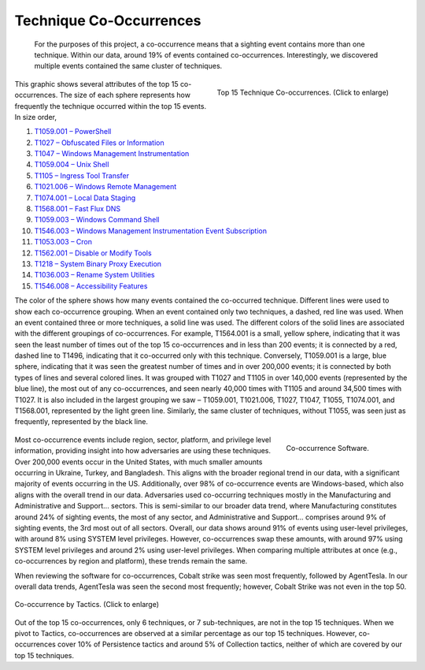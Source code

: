 Technique Co-Occurrences
========================
 For the purposes of this project, a co-occurrence means that a sighting event contains more than one technique. Within our data, around 19% of events contained co-occurrences. Interestingly, we discovered multiple events contained the same cluster of techniques.

.. figure:: _static/TTP_co-occurrences-v7.png
   :alt: Top 15 Technique Co-occurrences.
   :align: right
   :width: 100%

   Top 15 Technique Co-occurrences. (Click to enlarge)

This graphic shows several attributes of the top 15 co-occurrences. The size of each
sphere represents how frequently the technique occurred within the top 15 events. In
size order,

1. `T1059.001 – PowerShell <https://attack.mitre.org/techniques/T1059/001>`__
2. `T1027 – Obfuscated Files or Information <https://attack.mitre.org/techniques/T1027>`__
3. `T1047 – Windows Management Instrumentation <https://attack.mitre.org/techniques/T1047>`__
4. `T1059.004 – Unix Shell <https://attack.mitre.org/techniques/T1059/004>`__
5. `T1105 – Ingress Tool Transfer <https://attack.mitre.org/techniques/T1105>`__
6. `T1021.006 – Windows Remote Management <https://attack.mitre.org/techniques/T1021/006>`__
7. `T1074.001 – Local Data Staging <https://attack.mitre.org/techniques/T1074/001>`__
8. `T1568.001 – Fast Flux DNS <https://attack.mitre.org/techniques/T1568/001>`__
9. `T1059.003 – Windows Command Shell <https://attack.mitre.org/techniques/T1059/003>`__
10. `T1546.003 – Windows Management Instrumentation Event Subscription <https://attack.mitre.org/techniques/T1546/003>`__
11. `T1053.003 – Cron <https://attack.mitre.org/techniques/T1053/003>`__
12. `T1562.001 – Disable or Modify Tools <https://attack.mitre.org/techniques/T1562/001>`__
13. `T1218 – System Binary Proxy Execution <https://attack.mitre.org/techniques/T1218>`__
14. `T1036.003 – Rename System Utilities <https://attack.mitre.org/techniques/T1036/003>`__
15. `T1546.008 – Accessibility Features <https://attack.mitre.org/techniques/T1546/008>`__

The color of the sphere shows how many events contained the co-occurred technique.
Different lines were used to show each co-occurrence grouping. When an event contained
only two techniques, a dashed, red line was used. When an event contained three or more
techniques, a solid line was used. The different colors of the solid lines are
associated with the different groupings of co-occurrences. For example, T1564.001 is a
small, yellow sphere, indicating that it was seen the least number of times out of the
top 15 co-occurrences and in less than 200 events; it is connected by a red, dashed line
to T1496, indicating that it co-occurred only with this technique. Conversely, T1059.001
is a large, blue sphere, indicating that it was seen the greatest number of times and in
over 200,000 events; it is connected by both types of lines and several colored lines.
It was grouped with T1027 and T1105 in over 140,000 events (represented by the blue
line), the most out of any co-occurrences, and seen nearly 40,000 times with T1105 and
around 34,500 times with T1027. It is also included in the largest grouping we saw –
T1059.001, T1021.006, T1027, T1047, T1055, T1074.001, and T1568.001, represented by the
light green line. Similarly, the same cluster of techniques, without T1055, was seen
just as frequently, represented by the black line.

 .. figure:: _static/co-occurrence_software.png
   :alt: Top 15 Technique Co-occurrences.
   :scale: 60%
   :align: right

   Co-occurrence Software.

Most co-occurrence events include region, sector, platform, and privilege level
information, providing insight into how adversaries are using these techniques. Over
200,000 events occur in the United States, with much smaller amounts occurring in
Ukraine, Turkey, and Bangladesh. This aligns with the broader regional trend in our
data, with a significant majority of events occurring in the US. Additionally, over 98%
of co-occurrence events are Windows-based, which also aligns with the overall trend in
our data. Adversaries used co-occurring techniques mostly in the Manufacturing and Administrative and Support... sectors. This is semi-similar to our broader data trend, where
Manufacturing constitutes around 24% of sighting events, the most of any sector, and
Administrative and Support... comprises around 9% of sighting events, the 3rd most out of all
sectors. Overall, our data shows around 91% of events using user-level privileges, with
around 8% using SYSTEM level privileges. However, co-occurrences swap these amounts,
with around 97% using SYSTEM level privileges and around 2% using user-level privileges.
When comparing multiple attributes at once (e.g., co-occurrences by region and
platform), these trends remain the same.

When reviewing the software for co-occurrences, Cobalt strike was seen most frequently,
followed by AgentTesla. In our overall data trends, AgentTesla was seen the second most
frequently; however, Cobalt Strike was not even in the top 50.

.. figure:: _static/Tactic_co-occurrence.png
   :alt: Co-occurrence Tactics.
   :align: center
   :width: 100%

   Co-occurrence by Tactics. (Click to enlarge)

Out of the top 15 co-occurrences, only 6 techniques, or 7 sub-techniques, are not in the
top 15 techniques. When we pivot to Tactics, co-occurrences are observed at a similar
percentage as our top 15 techniques. However, co-occurrences cover 10% of Persistence
tactics and around 5% of Collection tactics, neither of which are covered by our top 15
techniques.
